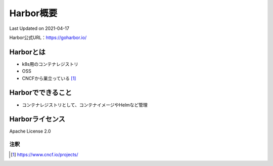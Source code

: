 ********************************
Harbor概要
********************************
Last Updated on 2021-04-17

Harbor公式URL：https://goharbor.io/

Harborとは
==============================
* k8s用のコンテナレジストリ
* OSS
* CNCFから巣立っている [#cncf-pj]_

Harborでできること
==============================
* コンテナレジストリとして、コンテナイメージやHelmなど管理

Harborライセンス
==============================
Apache License 2.0


注釈
^^^^^
.. |date| date::
.. [#cncf-pj] https://www.cncf.io/projects/

